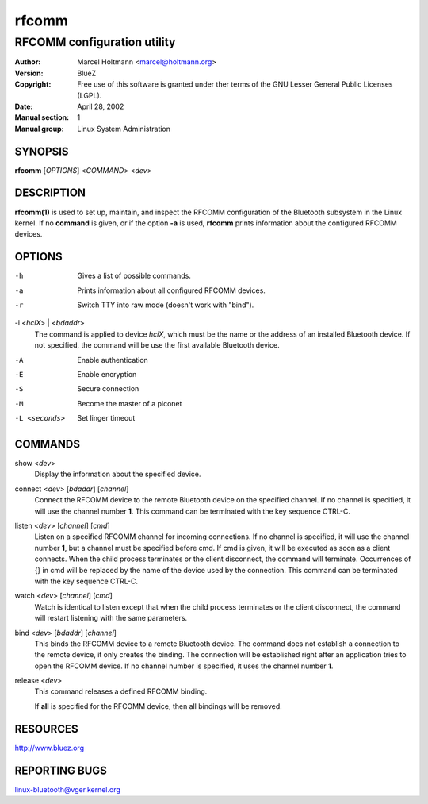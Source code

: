======
rfcomm
======

----------------------------
RFCOMM configuration utility
----------------------------

:Author: Marcel Holtmann <marcel@holtmann.org>
:Version: BlueZ
:Copyright: Free use of this software is granted under ther terms of the GNU
            Lesser General Public Licenses (LGPL).
:Date: April 28, 2002
:Manual section: 1
:Manual group: Linux System Administration

SYNOPSIS
========

**rfcomm** [*OPTIONS*] <*COMMAND*> <*dev*>

DESCRIPTION
===========

**rfcomm(1)** is used to set up, maintain, and inspect the RFCOMM configuration
of the Bluetooth subsystem in the Linux kernel. If no **command** is given,
or if the option **-a** is used, **rfcomm** prints information about the
configured RFCOMM devices.

OPTIONS
=======

-h      Gives a list of possible commands.

-a      Prints information about all configured RFCOMM devices.

-r      Switch TTY into raw mode (doesn't work with "bind").

-i <*hciX*> | <*bdaddr*>
    The command is applied to device *hciX*, which must be the name or the
    address of an installed Bluetooth device. If not specified, the command
    will be use the first available Bluetooth device.

-A     Enable authentication

-E     Enable encryption

-S     Secure connection

-M     Become the master of a piconet

-L <seconds>    Set linger timeout

COMMANDS
========

show <*dev*>
    Display the information about the specified device.

connect <*dev*> [*bdaddr*] [*channel*]
    Connect the RFCOMM device to the remote Bluetooth device on the specified
    channel. If no  channel  is  specified, it will use the channel
    number **1**. This command can be terminated with the key sequence CTRL-C.

listen <*dev*> [*channel*] [*cmd*]
    Listen  on  a specified RFCOMM channel for incoming connections.  If no
    channel is specified, it will use the channel number **1**, but a channel
    must be specified before cmd. If cmd is given, it will be executed as soon
    as a  client  connects.  When the child process terminates or the client
    disconnect, the command will terminate. Occurrences of {} in cmd will be
    replaced by the name of the device used by the connection. This command
    can be terminated with the key sequence CTRL-C.

watch <*dev*> [*channel*] [*cmd*]
    Watch is identical to listen except that when the child process
    terminates or the client disconnect, the command will restart listening
    with the same parameters.

bind <*dev*> [*bdaddr*] [*channel*]
    This binds the RFCOMM device to a remote Bluetooth device. The command
    does not establish a connection to the remote  device, it only creates
    the binding. The connection will be established right after an application
    tries to open the RFCOMM device. If no channel number is specified, it
    uses the channel number **1**.

release <*dev*>
    This command releases a defined RFCOMM binding.

    If **all** is specified for the RFCOMM device, then all bindings will be
    removed.

RESOURCES
=========

http://www.bluez.org

REPORTING BUGS
==============

linux-bluetooth@vger.kernel.org
